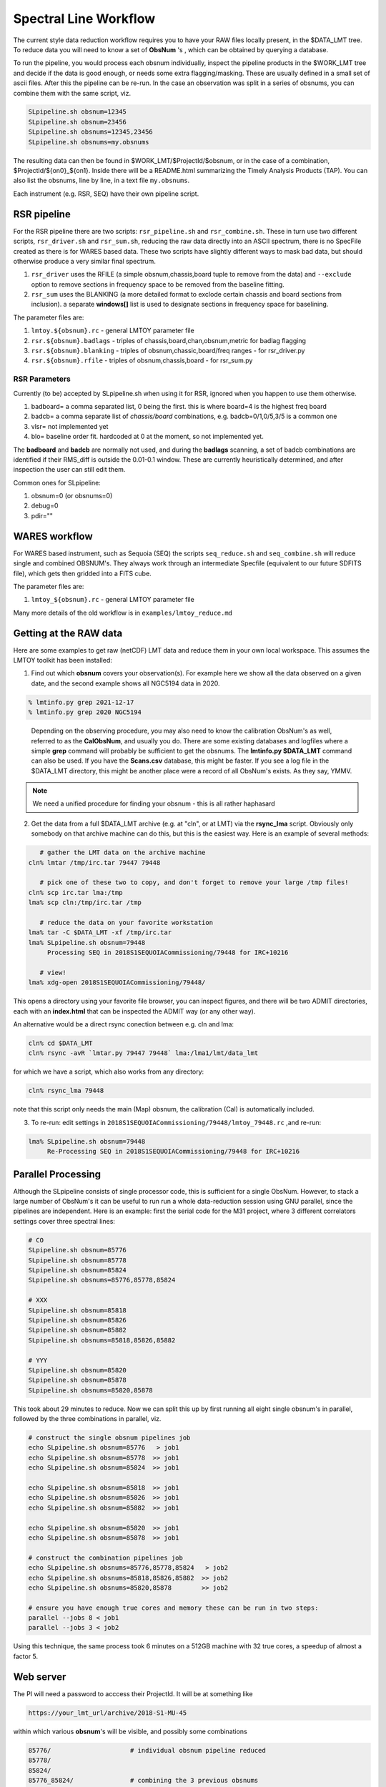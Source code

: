 Spectral Line Workflow
======================

The current style data reduction workflow requires you to have your RAW files locally present, in
the $DATA_LMT tree.   To reduce data you will need to know a set of **ObsNum** 's , which can be
obtained by querying a database. 

To run the pipeline, you would process each obsnum individually, inspect the pipeline products
in the $WORK_LMT tree and
decide if the data is good enough, or needs some extra flagging/masking. These are usually defined
in a small set of ascii files. After this the pipeline can be re-run.  In the case an observation
was split in a series of obsnums, you can combine them with the same script, viz.

.. code-block::

   SLpipeline.sh obsnum=12345
   SLpipeline.sh obsnum=23456
   SLpipeline.sh obsnums=12345,23456
   SLpipeline.sh obsnums=my.obsnums

The resulting data can then be found in $WORK_LMT/$ProjectId/$obsnum, or in the case of a combination,
$ProjectId/${on0}_${on1}. Inside there will be a README.html summarizing the
Timely Analysis Products (TAP).  You can also list the obsnums, line by line, in a text file ``my.obsnums``.

Each instrument (e.g. RSR, SEQ) have their own pipeline script.

RSR pipeline
------------

For the RSR pipeline there are two scripts:
``rsr_pipeline.sh`` and ``rsr_combine.sh``.   These in turn use 
two different scripts, ``rsr_driver.sh`` and ``rsr_sum.sh``, reducing the raw data directly into an ASCII spectrum,
there is no SpecFile created as there is for WARES based data. These two scripts have slightly different
ways to mask bad data, but should otherwise produce a very similar final spectrum.

1. ``rsr_driver`` uses the RFILE (a simple obsnum,chassis,board tuple to remove from the data) and ``--exclude`` option
   to remove sections in frequency space to be removed from the baseline fitting.

2. ``rsr_sum`` uses the BLANKING (a more detailed format to exclode certain chassis and board sections from inclusion).
   a separate **windows[]** list is used to designate sections in frequency space for baselining.


The parameter files are:

1. ``lmtoy.${obsnum}.rc`` - general LMTOY parameter file
2. ``rsr.${obsnum}.badlags`` - triples of chassis,board,chan,obsnum,metric for badlag flagging
3. ``rsr.${obsnum}.blanking``  - triples of obsnum,chassic,board/freq ranges - for rsr_driver.py
4. ``rsr.${obsnum}.rfile`` - triples of obsnum,chassis,board - for rsr_sum.py


RSR Parameters
~~~~~~~~~~~~~~

Currently (to be) accepted by SLpipeline.sh when using it for RSR,
ignored when you happen to use them otherwise.

1. badboard=      a comma separated list, 0 being the first.  this is where board=4 is the highest freq board
2. badcb=         a comma separate list of *chassis/board* combinations, e.g. badcb=0/1,0/5,3/5 is a common one
3. vlsr=          not implemented yet
4. blo=           baseline order fit. hardcoded at 0 at the moment, so not implemented yet.

The **badboard** and **badcb** are normally not used, and during the **badlags** scanning, a set of badcb combinations are
identified if their RMS_diff is outside the 0.01-0.1 window. These are currently heuristically determined, and after inspection
the user can still edit them.

Common ones for SLpipeline:

1. obsnum=0 (or obsnums=0)
2. debug=0
3. pdir=""



WARES workflow
--------------

For WARES based instrument, such as Sequoia (SEQ)
the scripts ``seq_reduce.sh`` and ``seq_combine.sh`` will reduce single and combined OBSNUM's. They
always work through an intermediate Specfile (equivalent to our future SDFITS file), which gets then gridded
into a FITS cube.

The parameter files are:

1. ``lmtoy_${obsnum}.rc`` - general LMTOY parameter file


Many more details of the old workflow is in ``examples/lmtoy_reduce.md``



Getting at the RAW data
-----------------------

Here are some examples to get raw (netCDF) LMT data and reduce them
in your own local workspace. This assumes the LMTOY toolkit has been installed:

1.  Find out which **obsnum** covers your observation(s). For example here
    we show all the data observed on a given date, and the second example shows all NGC5194 data in 2020.

.. code-block::

      % lmtinfo.py grep 2021-12-17
      % lmtinfo.py grep 2020 NGC5194
   

..

    Depending on the observing procedure, you may
    also need to know the calibration ObsNum's as well, referred to as the **CalObsNum**, and usually you do.
    There are some existing databases and logfiles where a simple **grep** command will probably be sufficient
    to get the obsnums. The **lmtinfo.py $DATA_LMT** command can also be used. If you have the **Scans.csv**
    database, this might be faster. If you see a log file in the $DATA_LMT directory, this might be another
    place were a record of all ObsNum's exists.
    As they say, YMMV.


.. note::   We need a unified procedure for finding your obsnum -
   this is all rather haphasard
   
    
2.  Get the data from a full $DATA_LMT archive (e.g. at "cln", or at LMT) via the **rsync_lma** script. Obviously
    only somebody on that archive machine can do this, but this is the easiest way. Here is an example of several
    methods:

.. code-block::

      # gather the LMT data on the archive machine
   cln% lmtar /tmp/irc.tar 79447 79448

      # pick one of these two to copy, and don't forget to remove your large /tmp files!
   cln% scp irc.tar lma:/tmp
   lma% scp cln:/tmp/irc.tar /tmp

      # reduce the data on your favorite workstation
   lma% tar -C $DATA_LMT -xf /tmp/irc.tar
   lma% SLpipeline.sh obsnum=79448
        Processing SEQ in 2018S1SEQUOIACommissioning/79448 for IRC+10216

      # view!   
   lma% xdg-open 2018S1SEQUOIACommissioning/79448/

This opens a directory using your favorite file browser, you can inspect figures,
and there will be two ADMIT directories, each with an **index.html** that can
be inspected the ADMIT way (or any other way).

An alternative would be a direct rsync conection between e.g. cln and lma:

.. code-block::

   cln% cd $DATA_LMT
   cln% rsync -avR `lmtar.py 79447 79448` lma:/lma1/lmt/data_lmt

for which we have a script, which also works from any directory:

.. code-block::

   cln% rsync_lma 79448

note that this script only needs the main (Map) obsnum, the calibration (Cal) is automatically included.

3. To re-run:   edit settings in ``2018S1SEQUOIACommissioning/79448/lmtoy_79448.rc`` ,and re-run:

.. code-block::

   lma% SLpipeline.sh obsnum=79448
        Re-Processing SEQ in 2018S1SEQUOIACommissioning/79448 for IRC+10216


Parallel Processing
-------------------

Although the SLpipeline consists of single processor code, this is
sufficient for a single ObsNum.  However, to stack a large number of
ObsNum's it can be useful to run run a whole data-reduction session
using GNU parallel, since the pipelines are independent. Here is an
example:  first the serial code for the M31 project, where 3 different
correlators settings cover three spectral lines:

.. code-block::

      # CO
      SLpipeline.sh obsnum=85776 
      SLpipeline.sh obsnum=85778 
      SLpipeline.sh obsnum=85824 
      SLpipeline.sh obsnums=85776,85778,85824

      # XXX
      SLpipeline.sh obsnum=85818
      SLpipeline.sh obsnum=85826
      SLpipeline.sh obsnum=85882
      SLpipeline.sh obsnums=85818,85826,85882

      # YYY
      SLpipeline.sh obsnum=85820
      SLpipeline.sh obsnum=85878
      SLpipeline.sh obsnums=85820,85878

This took about 29 minutes to reduce. Now we can split this up by
first running all eight single obsnum's in parallel, followed by the
three combinations in parallel, viz.

.. code-block::

      # construct the single obsnum pipelines job
      echo SLpipeline.sh obsnum=85776   > job1
      echo SLpipeline.sh obsnum=85778  >> job1
      echo SLpipeline.sh obsnum=85824  >> job1

      echo SLpipeline.sh obsnum=85818  >> job1
      echo SLpipeline.sh obsnum=85826  >> job1
      echo SLpipeline.sh obsnum=85882  >> job1

      echo SLpipeline.sh obsnum=85820  >> job1
      echo SLpipeline.sh obsnum=85878  >> job1

      # construct the combination pipelines job
      echo SLpipeline.sh obsnums=85776,85778,85824   > job2
      echo SLpipeline.sh obsnums=85818,85826,85882  >> job2
      echo SLpipeline.sh obsnums=85820,85878        >> job2

      # ensure you have enough true cores and memory these can be run in two steps:
      parallel --jobs 8 < job1
      parallel --jobs 3 < job2


Using this technique, the same process took 6 minutes on a 512GB machine with 32 true cores,
a speedup of almost a factor 5.

 
Web server
----------

The PI will need a password to acccess their ProjectId. It will be at something like

.. code-block::

      https://your_lmt_url/archive/2018-S1-MU-45

within which various **obsnum**'s will be visible, and possibly some combinations

.. code-block::
      
      85776/                     # individual obsnum pipeline reduced
      85778/
      85824/
      85776_85824/               # combining the 3 previous obsnums

      85776_TAP.tar              # TAP tar files for better (?) offline browsing
      85778_TAP.tar
      85824_TAP.tar
   
      85776_SRDP.tar             # full SRDP tar files for better (?) offline browsing
      85778_SRDP.tar
      85824_SRDP.tar
      85776_85824_SRDP.tar
   
      85776_RAW.tar              # full RAW telescope data for your local $DATA_LMT tree
      85778_RAW.tar              # only useful if you want to re-run the pipeline 
      85824_RAW.tar              # and only made available upon special request




Future LMT SLR data reduction
-----------------------------

Here we describe the workflow in the future unified SDFITS based
system.  The first step is always the RAW (lmtslr or dreampy3) based
conversion (*ingestion*) to SDFITS. If you are in an interactive
python session, the data will be in memory in a special class, there
should be no formal reason to save the SDFITS file (formerly called
the *SpecFile* in lmtslr), but one is well adviced to do this. 

Load and Go
~~~~~~~~~~~

The initial workflow is *load-and-go* based. A number of parameters are set, a series of plots can be
reviewed, including having access to the final Science Ready Data Product (SRDP). User can set new
parameters and try again.

An interface should exist (via dasha?) that summarizes the plots the user wants to see on screen.
Vertically are the various plots the pipeline produces, horizontally are the different attempts to
run the pipeline. For each pipeline run, user can download the data.

The pipeline will look a little different depending if the observation was a grid (e.g. OTF) 
a single pointing (e.g. SEQ-Ps or RSR). The former produces a data cube, the latter a single
spectrum.

The user should not need to see that behind the scenes our ``data[ntime,nbeam,npol,nband,nchan]``
type of data, but occasionally this will show up in reminders how to average down the data where
this could result in a higher Signal/Noise.

Gridding
~~~~~~~~

For a typical OTF grid individual spectra cannot be inspected, especially with a 10Hz integration time there could
be over half a million spectra! A waterfall image will give a useful overview:   for each beam a
time-frequency plot will easily reveal patterns, bad spectra, birdies, etc. A masking file will need
to be used to mask out areas in the masking cube.

It will also be useful to inspect the RMS (RMS value of a baseline fit per beam) as function of
time along the OTF track, either plotted as an image (in XPOS,YPOS space),
or a stacked scatter plot with RMS and TIME as variables.


Stacking
~~~~~~~~

For a single pointing it will become important to inspect individual
spectra. For example, for RSR with each typical 30 second integration
time, there are 24 spectra (4 spectra if you would combine the 6 bands
in the full RSR spectral range).


Masking
~~~~~~~

A unified masking file format is being designed. Details are still being drafted
in docs/masking.md, but here is a flavor of what is being considered:

.. code-block::


   time(12:05:10,12:30:05),chan(100,103)
   beam(5,7),pol(XX)
   select(TSYS, 250.0)
   select(RMS, 3.0)
   select(XPOS, 40.0, 50.0), select(YPOS, -30.0, -20.0)
   beam(1),pol(0),band(3),chan(71,71.5,GHz)
   user(rsr1, 1.0, 0.01)



Workflow
~~~~~~~~

UMass Server has the data, a web interface will run the new-style pipeline. Data can be inspected.
New parameters can be set, and re-imaged.

The TolTECA data reduction workflow has a high level config file (yaml?) which via a command line
interface steers the pipeline.
